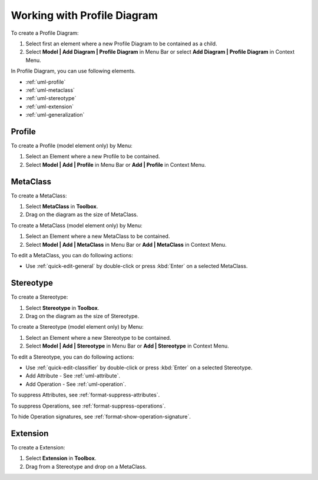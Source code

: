 .. _uml-profile-diagram:

============================
Working with Profile Diagram
============================

To create a Profile Diagram:

1. Select first an element where a new Profile Diagram to be contained as a child.
2. Select **Model | Add Diagram | Profile Diagram** in Menu Bar or select **Add Diagram | Profile Diagram** in Context Menu.

In Profile Diagram, you can use following elements.

* :ref:`uml-profile`
* :ref:`uml-metaclass`
* :ref:`uml-stereotype`
* :ref:`uml-extension`
* :ref:`uml-generalization`

.. seealso::
    `UML Profile Diagram <http://www.uml-diagrams.org/profile-diagrams.html>`_
        For more information about UML Profile Diagram.


.. _uml-profile:

Profile
=======

To create a Profile (model element only) by Menu:

1. Select an Element where a new Profile to be contained.
2. Select **Model | Add | Profile** in Menu Bar or **Add | Profile** in Context Menu.


.. _uml-metaclass:

MetaClass
=========

To create a MetaClass:

1. Select **MetaClass** in **Toolbox**.
2. Drag on the diagram as the size of MetaClass.

To create a MetaClass (model element only) by Menu:

1. Select an Element where a new MetaClass to be contained.
2. Select **Model | Add | MetaClass** in Menu Bar or **Add | MetaClass** in Context Menu.

To edit a MetaClass, you can do following actions:

* Use :ref:`quick-edit-general` by double-click or press :kbd:`Enter` on a selected MetaClass.


.. _uml-stereotype:

Stereotype
==========

To create a Stereotype:

1. Select **Stereotype** in **Toolbox**.
2. Drag on the diagram as the size of Stereotype.

To create a Stereotype (model element only) by Menu:

1. Select an Element where a new Stereotype to be contained.
2. Select **Model | Add | Stereotype** in Menu Bar or **Add | Stereotype** in Context Menu.

To edit a Stereotype, you can do following actions:

* Use :ref:`quick-edit-classifier` by double-click or press :kbd:`Enter` on a selected Stereotype.
* Add Attribute - See :ref:`uml-attribute`.
* Add Operation - See :ref:`uml-operation`.

To suppress Attributes, see :ref:`format-suppress-attributes`.

To suppress Operations, see :ref:`format-suppress-operations`.

To hide Operation signatures, see :ref:`format-show-operation-signature`.


.. _uml-extension:

Extension
=========

To create a Extension:

1. Select **Extension** in **Toolbox**.
2. Drag from a Stereotype and drop on a MetaClass.
